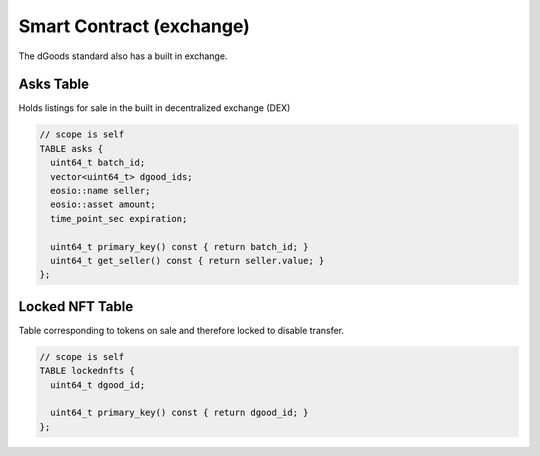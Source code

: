 Smart Contract (exchange)
===========================================

The dGoods standard also has a built in exchange.


Asks Table
-------------------------------------------

Holds listings for sale in the built in decentralized exchange (DEX)

.. code-block:: cpp

  // scope is self
  TABLE asks {
    uint64_t batch_id;
    vector<uint64_t> dgood_ids;
    eosio::name seller;
    eosio::asset amount;
    time_point_sec expiration;

    uint64_t primary_key() const { return batch_id; }
    uint64_t get_seller() const { return seller.value; }
  };

Locked NFT Table
-------------------------------------------

Table corresponding to tokens on sale and therefore locked to disable transfer.

.. code-block:: cpp

  // scope is self
  TABLE lockednfts {
    uint64_t dgood_id;

    uint64_t primary_key() const { return dgood_id; }
  };
